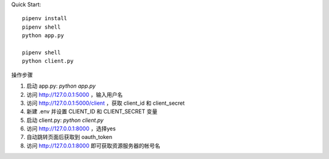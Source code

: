 
Quick Start::

    pipenv install
    pipenv shell
    python app.py

    pipenv shell
    python client.py


操作步骤

1. 启动 app.py: `python app.py`
2. 访问 http://127.0.0.1:5000 ，输入用户名
3. 访问 http://127.0.0.1:5000/client ，获取 client_id 和 client_secret
4. 新建 .env 并设置 CLIENT_ID 和 CLIENT_SECRET 变量
5. 启动 client.py: `python client.py`
6. 访问 http://127.0.0.1:8000 ，选择yes
7. 自动跳转页面后获取到 oauth_token
8. 访问 http://127.0.0.1:8000 即可获取资源服务器的帐号名
